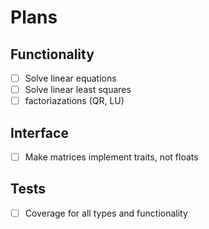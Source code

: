 * Plans

** Functionality
- [ ] Solve linear equations
- [ ] Solve linear least squares
- [ ] factoriazations (QR, LU)

** Interface
- [ ] Make matrices implement traits, not floats

** Tests
- [ ] Coverage for all types and functionality
